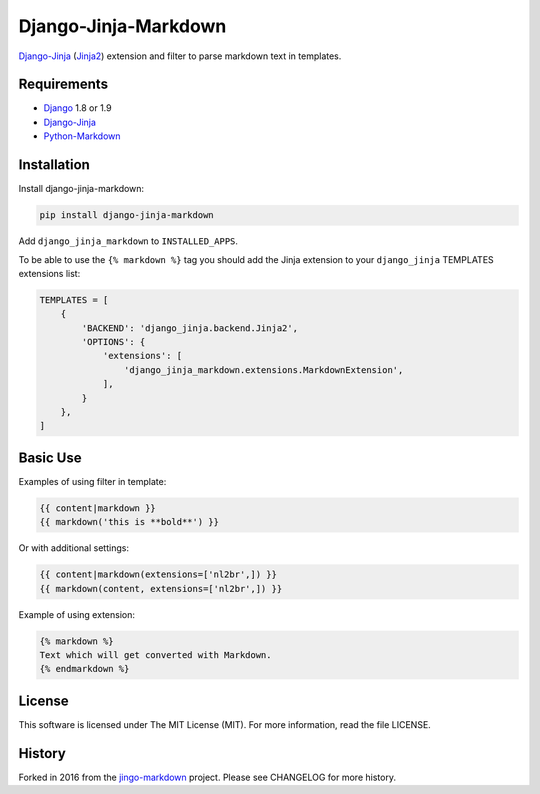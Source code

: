 Django-Jinja-Markdown
=====================

.. image:: https://img.shields.io/travis/pmac/django-jinja-markdown/master.svg?maxAge=2592000
           :target: https://travis-ci.org/pmac/django-jinja-markdown/
.. image:: https://img.shields.io/pypi/v/django-jinja-markdown.svg?maxAge=2592000
           :target: https://pypi.python.org/pypi/django-jinja-markdown

`Django-Jinja <http://niwinz.github.io/django-jinja/latest/>`__
(`Jinja2 <http://jinja.pocoo.org/>`__) extension and filter to parse
markdown text in templates.

Requirements
------------

-  `Django <https://www.djangoproject.com/>`__ 1.8 or 1.9
-  `Django-Jinja <http://niwinz.github.io/django-jinja/latest/>`__
-  `Python-Markdown <https://pythonhosted.org/Markdown/>`__

Installation
------------

Install django-jinja-markdown:

.. code:: shell

    pip install django-jinja-markdown

Add ``django_jinja_markdown`` to ``INSTALLED_APPS``.

To be able to use the ``{% markdown %}`` tag you should add the Jinja extension
to your ``django_jinja`` TEMPLATES extensions list:

.. code:: python

    TEMPLATES = [
        {
            'BACKEND': 'django_jinja.backend.Jinja2',
            'OPTIONS': {
                'extensions': [
                    'django_jinja_markdown.extensions.MarkdownExtension',
                ],
            }
        },
    ]

Basic Use
---------

Examples of using filter in template:

.. code:: jinja

    {{ content|markdown }}
    {{ markdown('this is **bold**') }}

Or with additional settings:

.. code:: jinja

    {{ content|markdown(extensions=['nl2br',]) }}
    {{ markdown(content, extensions=['nl2br',]) }}

Example of using extension:

.. code:: jinja

    {% markdown %}
    Text which will get converted with Markdown.
    {% endmarkdown %}

License
-------

This software is licensed under The MIT License (MIT). For more
information, read the file LICENSE.

History
-------

Forked in 2016 from the
`jingo-markdown <https://github.com/nrsimha/jingo-markdown>`__ project.
Please see CHANGELOG for more history.
